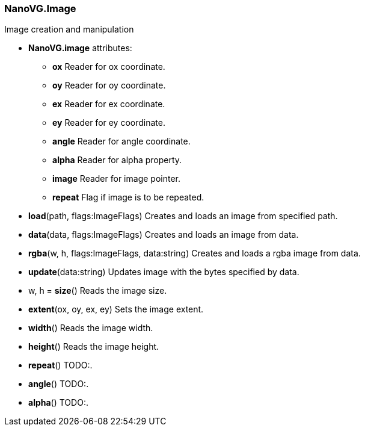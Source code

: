 
=== NanoVG.Image

Image creation and manipulation

[[Attributes]]
* *NanoVG.image* attributes:

    ** *ox* [small]#Reader for ox coordinate.#
    ** *oy* [small]#Reader for oy coordinate.#
    ** *ex* [small]#Reader for ex coordinate.#
    ** *ey* [small]#Reader for ey coordinate.#
    ** *angle* [small]#Reader for angle coordinate.#
    ** *alpha* [small]#Reader for alpha property.#
    ** *image* [small]#Reader for image pointer.#
    ** *repeat* [small]#Flag if image is to be repeated.#

[[load]]
* *load*(path, flags:ImageFlags)
[small]#Creates and loads an image from specified path.#

[[data]]
* *data*(data, flags:ImageFlags)
[small]#Creates and loads an image from data.#

[[rgba]]
* *rgba*(w, h, flags:ImageFlags, data:string)
[small]#Creates and loads a rgba image from data.#

[[update]]
* *update*(data:string)
[small]#Updates image with the bytes specified by data.#

[[size]]
* w, h = *size*()
[small]#Reads the image size.#

[[extent]]
* *extent*(ox, oy, ex, ey)
[small]#Sets the image extent.#

[[width]]
* *width*()
[small]#Reads the image width.#

[[height]]
* *height*()
[small]#Reads the image height.#

[[repeat]]
* *repeat*()
[small]#TODO:.#

[[angle]]
* *angle*()
[small]#TODO:.#

[[alpha]]
* *alpha*()
[small]#TODO:.#
